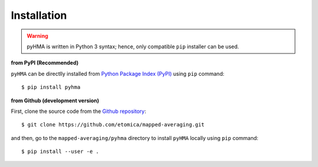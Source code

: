 .. _pyhma_installation:

##############
Installation
##############

.. highlight:: bash

.. warning::
   pyHMA is written in Python 3 syntax; hence, only compatible ``pip`` installer can be used.


**from PyPI (Recommended)**

``pyHMA`` can be directlly installed from `Python Package Index (PyPI) <https://pypi.python.org/pypi/pyhma>`_ using ``pip`` command::

   $ pip install pyhma


**from Github (development version)**

First, clone the source code from the `Github repository <https://github.com/etomica/mapped-averaging>`_::

   $ git clone https://github.com/etomica/mapped-averaging.git

and then, go to the ``mapped-averaging/pyhma`` directory to install ``pyHMA`` locally using ``pip`` command::

   $ pip install --user -e .

